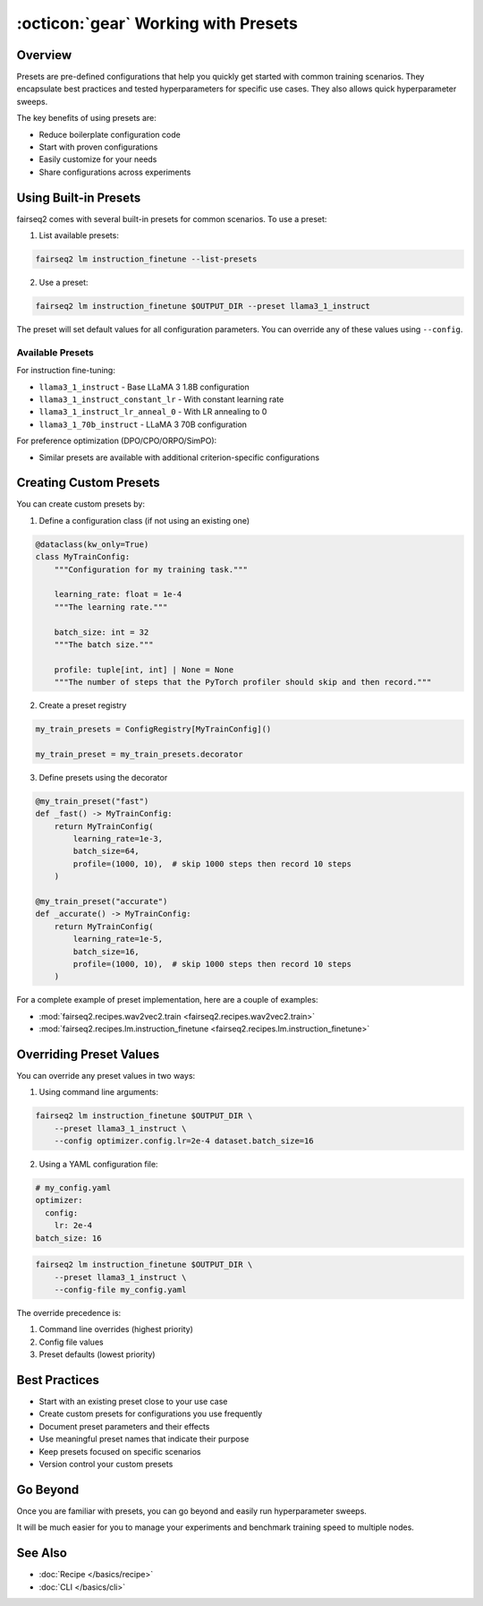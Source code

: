 .. _tutorial-presets:

====================================
:octicon:`gear` Working with Presets
====================================

.. dropdown:: What you will learn
    :icon: multi-select
    :animate: fade-in

    * What presets are and why they are useful
    
    * How to use built-in presets
    
    * How to create custom presets
    
    * How to override preset configurations

.. dropdown:: Prerequisites
    :icon: multi-select
    :animate: fade-in

    * Get familiar with fairseq2 basics (:ref:`basics-overview`)
    
    * Ensure you have fairseq2 installed (:ref:`installation`)

    * Familiarize yourself with recipes (:doc:`Recipe </basics/recipe>`)

    * Optionally, checkout the end to end fine-tuning tutorial (:ref:`tutorial-end-to-end-fine-tuning`)



Overview
--------

Presets are pre-defined configurations that help you quickly get started with common training scenarios.
They encapsulate best practices and tested hyperparameters for specific use cases.
They also allows quick hyperparameter sweeps.

The key benefits of using presets are:

* Reduce boilerplate configuration code
* Start with proven configurations
* Easily customize for your needs
* Share configurations across experiments


Using Built-in Presets
----------------------

fairseq2 comes with several built-in presets for common scenarios. To use a preset:

1. List available presets:

.. code-block:: bash

    fairseq2 lm instruction_finetune --list-presets

2. Use a preset:

.. code-block:: bash

    fairseq2 lm instruction_finetune $OUTPUT_DIR --preset llama3_1_instruct

The preset will set default values for all configuration parameters.
You can override any of these values using ``--config``.

Available Presets
^^^^^^^^^^^^^^^^^

For instruction fine-tuning:

* ``llama3_1_instruct`` - Base LLaMA 3 1.8B configuration
* ``llama3_1_instruct_constant_lr`` - With constant learning rate
* ``llama3_1_instruct_lr_anneal_0`` - With LR annealing to 0
* ``llama3_1_70b_instruct`` - LLaMA 3 70B configuration

For preference optimization (DPO/CPO/ORPO/SimPO):

* Similar presets are available with additional criterion-specific configurations


Creating Custom Presets
-----------------------

You can create custom presets by:

1. Define a configuration class (if not using an existing one)

.. code-block:: python

    @dataclass(kw_only=True)
    class MyTrainConfig:
        """Configuration for my training task."""
        
        learning_rate: float = 1e-4
        """The learning rate."""

        batch_size: int = 32 
        """The batch size."""

        profile: tuple[int, int] | None = None
        """The number of steps that the PyTorch profiler should skip and then record."""

2. Create a preset registry

.. code-block:: python

    my_train_presets = ConfigRegistry[MyTrainConfig]()

    my_train_preset = my_train_presets.decorator

3. Define presets using the decorator

.. code-block:: python

    @my_train_preset("fast")
    def _fast() -> MyTrainConfig:
        return MyTrainConfig(
            learning_rate=1e-3,
            batch_size=64,
            profile=(1000, 10),  # skip 1000 steps then record 10 steps
        )

    @my_train_preset("accurate") 
    def _accurate() -> MyTrainConfig:
        return MyTrainConfig(
            learning_rate=1e-5,
            batch_size=16,
            profile=(1000, 10),  # skip 1000 steps then record 10 steps
        )

For a complete example of preset implementation, here are a couple of examples:

* :mod:`fairseq2.recipes.wav2vec2.train <fairseq2.recipes.wav2vec2.train>`

* :mod:`fairseq2.recipes.lm.instruction_finetune <fairseq2.recipes.lm.instruction_finetune>`


Overriding Preset Values
------------------------

You can override any preset values in two ways:

1. Using command line arguments:

.. code-block:: bash

    fairseq2 lm instruction_finetune $OUTPUT_DIR \
        --preset llama3_1_instruct \
        --config optimizer.config.lr=2e-4 dataset.batch_size=16

2. Using a YAML configuration file:

.. code-block:: yaml
    
    # my_config.yaml
    optimizer:
      config:
        lr: 2e-4
    batch_size: 16

.. code-block:: bash

    fairseq2 lm instruction_finetune $OUTPUT_DIR \
        --preset llama3_1_instruct \
        --config-file my_config.yaml

The override precedence is:

1. Command line overrides (highest priority)
2. Config file values  
3. Preset defaults (lowest priority)

Best Practices
--------------

* Start with an existing preset close to your use case
* Create custom presets for configurations you use frequently
* Document preset parameters and their effects
* Use meaningful preset names that indicate their purpose
* Keep presets focused on specific scenarios
* Version control your custom presets

Go Beyond
---------

Once you are familiar with presets, you can go beyond and easily run hyperparameter sweeps.

.. dropdown:: A dummy slurm example
    :icon: code
    :animate: fade-in

    .. code-block:: bash

        presets=(
            "preset_fast"
            "preset_accurate"
            "preset_default"
        )

        batch_sizes=(
            "16"
            "32"
            "64"
        )

        output_dir=<your_output_dir>

        for preset in "${presets[@]}"; do
            for batch_size in "${batch_sizes[@]}"; do
                echo "Running preset::$preset | batch_size::$batch_size"
                srun fairseq2 <your_recipe> train $output_dir/$preset/batch_size_$batch_size \
                    --preset $preset \
                    --config batch_size=$batch_size
            done
        done

It will be much easier for you to manage your experiments and benchmark training speed to multiple nodes.

.. image:: /_static/img/tutorials/presets/tutorial_presets_benchmark.png
    :width: 600px
    :align: center
    :alt: Benchmark

See Also
--------

- :doc:`Recipe </basics/recipe>`
- :doc:`CLI </basics/cli>`
